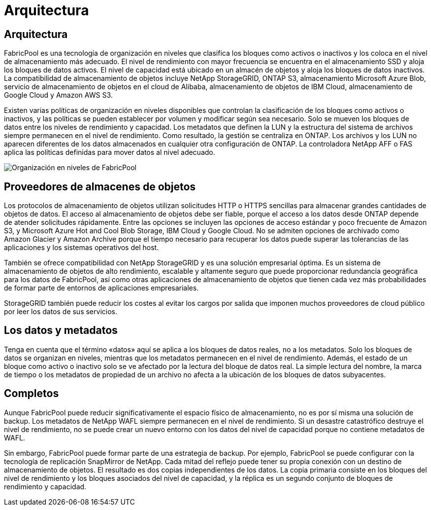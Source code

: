= Arquitectura
:allow-uri-read: 




== Arquitectura

FabricPool es una tecnología de organización en niveles que clasifica los bloques como activos o inactivos y los coloca en el nivel de almacenamiento más adecuado. El nivel de rendimiento con mayor frecuencia se encuentra en el almacenamiento SSD y aloja los bloques de datos activos. El nivel de capacidad está ubicado en un almacén de objetos y aloja los bloques de datos inactivos. La compatibilidad de almacenamiento de objetos incluye NetApp StorageGRID, ONTAP S3, almacenamiento Microsoft Azure Blob, servicio de almacenamiento de objetos en el cloud de Alibaba, almacenamiento de objetos de IBM Cloud, almacenamiento de Google Cloud y Amazon AWS S3.

Existen varias políticas de organización en niveles disponibles que controlan la clasificación de los bloques como activos o inactivos, y las políticas se pueden establecer por volumen y modificar según sea necesario. Solo se mueven los bloques de datos entre los niveles de rendimiento y capacidad. Los metadatos que definen la LUN y la estructura del sistema de archivos siempre permanecen en el nivel de rendimiento. Como resultado, la gestión se centraliza en ONTAP. Los archivos y los LUN no aparecen diferentes de los datos almacenados en cualquier otra configuración de ONTAP. La controladora NetApp AFF o FAS aplica las políticas definidas para mover datos al nivel adecuado.

image:../media/oracle-fp_image1.png["Organización en niveles de FabricPool"]



== Proveedores de almacenes de objetos

Los protocolos de almacenamiento de objetos utilizan solicitudes HTTP o HTTPS sencillas para almacenar grandes cantidades de objetos de datos. El acceso al almacenamiento de objetos debe ser fiable, porque el acceso a los datos desde ONTAP depende de atender solicitudes rápidamente. Entre las opciones se incluyen las opciones de acceso estándar y poco frecuente de Amazon S3, y Microsoft Azure Hot and Cool Blob Storage, IBM Cloud y Google Cloud. No se admiten opciones de archivado como Amazon Glacier y Amazon Archive porque el tiempo necesario para recuperar los datos puede superar las tolerancias de las aplicaciones y los sistemas operativos del host.

También se ofrece compatibilidad con NetApp StorageGRID y es una solución empresarial óptima. Es un sistema de almacenamiento de objetos de alto rendimiento, escalable y altamente seguro que puede proporcionar redundancia geográfica para los datos de FabricPool, así como otras aplicaciones de almacenamiento de objetos que tienen cada vez más probabilidades de formar parte de entornos de aplicaciones empresariales.

StorageGRID también puede reducir los costes al evitar los cargos por salida que imponen muchos proveedores de cloud público por leer los datos de sus servicios.



== Los datos y metadatos

Tenga en cuenta que el término «datos» aquí se aplica a los bloques de datos reales, no a los metadatos. Solo los bloques de datos se organizan en niveles, mientras que los metadatos permanecen en el nivel de rendimiento. Además, el estado de un bloque como activo o inactivo solo se ve afectado por la lectura del bloque de datos real. La simple lectura del nombre, la marca de tiempo o los metadatos de propiedad de un archivo no afecta a la ubicación de los bloques de datos subyacentes.



== Completos

Aunque FabricPool puede reducir significativamente el espacio físico de almacenamiento, no es por sí misma una solución de backup. Los metadatos de NetApp WAFL siempre permanecen en el nivel de rendimiento. Si un desastre catastrófico destruye el nivel de rendimiento, no se puede crear un nuevo entorno con los datos del nivel de capacidad porque no contiene metadatos de WAFL.

Sin embargo, FabricPool puede formar parte de una estrategia de backup. Por ejemplo, FabricPool se puede configurar con la tecnología de replicación SnapMirror de NetApp. Cada mitad del reflejo puede tener su propia conexión con un destino de almacenamiento de objetos. El resultado es dos copias independientes de los datos. La copia primaria consiste en los bloques del nivel de rendimiento y los bloques asociados del nivel de capacidad, y la réplica es un segundo conjunto de bloques de rendimiento y capacidad.
